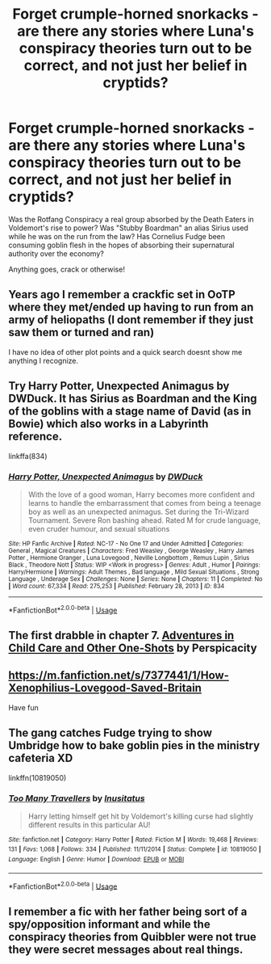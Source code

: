 #+TITLE: Forget crumple-horned snorkacks - are there any stories where Luna's *conspiracy theories* turn out to be correct, and not just her belief in cryptids?

* Forget crumple-horned snorkacks - are there any stories where Luna's *conspiracy theories* turn out to be correct, and not just her belief in cryptids?
:PROPERTIES:
:Author: Subrosian_Smithy
:Score: 6
:DateUnix: 1591225069.0
:DateShort: 2020-Jun-04
:FlairText: Request
:END:
Was the Rotfang Conspiracy a real group absorbed by the Death Eaters in Voldemort's rise to power? Was "Stubby Boardman" an alias Sirius used while he was on the run from the law? Has Cornelius Fudge been consuming goblin flesh in the hopes of absorbing their supernatural authority over the economy?

Anything goes, crack or otherwise!


** Years ago I remember a crackfic set in OoTP where they met/ended up having to run from an army of heliopaths (I dont remember if they just saw them or turned and ran)

I have no idea of other plot points and a quick search doesnt show me anything I recognize.
:PROPERTIES:
:Author: timthomas299
:Score: 4
:DateUnix: 1591229986.0
:DateShort: 2020-Jun-04
:END:


** Try Harry Potter, Unexpected Animagus by DWDuck. It has Sirius as Boardman and the King of the goblins with a stage name of David (as in Bowie) which also works in a Labyrinth reference.

linkffa(834)
:PROPERTIES:
:Author: reddog44mag
:Score: 2
:DateUnix: 1591226604.0
:DateShort: 2020-Jun-04
:END:

*** [[http://www.hpfanficarchive.com/stories/viewstory.php?sid=834][*/Harry Potter, Unexpected Animagus/*]] by [[http://www.hpfanficarchive.com/stories/viewuser.php?uid=5037][/DWDuck/]]

#+begin_quote
  With the love of a good woman, Harry becomes more confident and learns to handle the embarrassment that comes from being a teenage boy as well as an unexpected animagus.  Set during the Tri-Wizard Tournament.  Severe Ron bashing ahead.  Rated M for crude language, even cruder humour, and sexual situations
#+end_quote

^{/Site/: HP Fanfic Archive *|* /Rated/: NC-17 - No One 17 and Under Admitted *|* /Categories/: General , Magical Creatures *|* /Characters/: Fred Weasley , George Weasley , Harry James Potter , Hermione Granger , Luna Lovegood , Neville Longbottom , Remus Lupin , Sirius Black , Theodore Nott *|* /Status/: WIP <Work in progress> *|* /Genres/: Adult , Humor *|* /Pairings/: Harry/Hermione *|* /Warnings/: Adult Themes , Bad language , Mild Sexual Situations , Strong Language , Underage Sex *|* /Challenges/: None *|* /Series/: None *|* /Chapters/: 11 *|* /Completed/: No *|* /Word count/: 67,334 *|* /Read/: 275,253 *|* /Published/: February 28, 2013 *|* /ID/: 834}

--------------

*FanfictionBot*^{2.0.0-beta} | [[https://github.com/tusing/reddit-ffn-bot/wiki/Usage][Usage]]
:PROPERTIES:
:Author: FanfictionBot
:Score: 1
:DateUnix: 1591226617.0
:DateShort: 2020-Jun-04
:END:


** The first drabble in chapter 7. [[https://www.fanfiction.net/s/4038774/7/][Adventures in Child Care and Other One-Shots]] by Perspicacity
:PROPERTIES:
:Author: JennaSayquah
:Score: 2
:DateUnix: 1591228172.0
:DateShort: 2020-Jun-04
:END:


** [[https://m.fanfiction.net/s/7377441/1/How-Xenophilius-Lovegood-Saved-Britain]]

Have fun
:PROPERTIES:
:Author: HairyHorux
:Score: 2
:DateUnix: 1591231797.0
:DateShort: 2020-Jun-04
:END:


** The gang catches Fudge trying to show Umbridge how to bake goblin pies in the ministry cafeteria XD

linkffn(10819050)
:PROPERTIES:
:Author: NinjaDust21
:Score: 2
:DateUnix: 1591397207.0
:DateShort: 2020-Jun-06
:END:

*** [[https://www.fanfiction.net/s/10819050/1/][*/Too Many Travellers/*]] by [[https://www.fanfiction.net/u/1673903/Inusitatus][/Inusitatus/]]

#+begin_quote
  Harry letting himself get hit by Voldemort's killing curse had slightly different results in this particular AU!
#+end_quote

^{/Site/:} ^{fanfiction.net} ^{*|*} ^{/Category/:} ^{Harry} ^{Potter} ^{*|*} ^{/Rated/:} ^{Fiction} ^{M} ^{*|*} ^{/Words/:} ^{19,468} ^{*|*} ^{/Reviews/:} ^{131} ^{*|*} ^{/Favs/:} ^{1,068} ^{*|*} ^{/Follows/:} ^{334} ^{*|*} ^{/Published/:} ^{11/11/2014} ^{*|*} ^{/Status/:} ^{Complete} ^{*|*} ^{/id/:} ^{10819050} ^{*|*} ^{/Language/:} ^{English} ^{*|*} ^{/Genre/:} ^{Humor} ^{*|*} ^{/Download/:} ^{[[http://www.ff2ebook.com/old/ffn-bot/index.php?id=10819050&source=ff&filetype=epub][EPUB]]} ^{or} ^{[[http://www.ff2ebook.com/old/ffn-bot/index.php?id=10819050&source=ff&filetype=mobi][MOBI]]}

--------------

*FanfictionBot*^{2.0.0-beta} | [[https://github.com/tusing/reddit-ffn-bot/wiki/Usage][Usage]]
:PROPERTIES:
:Author: FanfictionBot
:Score: 1
:DateUnix: 1591397228.0
:DateShort: 2020-Jun-06
:END:


** I remember a fic with her father being sort of a spy/opposition informant and while the conspiracy theories from Quibbler were not true they were secret messages about real things.
:PROPERTIES:
:Author: Draconiveyo
:Score: 2
:DateUnix: 1591445258.0
:DateShort: 2020-Jun-06
:END:
